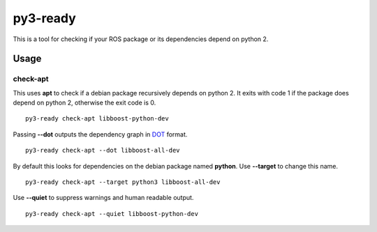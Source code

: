 =========
py3-ready
=========

This is a tool for checking if your ROS package or its dependencies depend on python 2.

Usage
^^^^^

check-apt
:::::::::

This uses **apt** to check if a debian package recursively depends on python 2.
It exits with code 1 if the package does depend on python 2, otherwise the exit code is 0.

::

    py3-ready check-apt libboost-python-dev

Passing **--dot** outputs the dependency graph in `DOT <https://www.graphviz.org/doc/info/lang.html>`_ format.

::

    py3-ready check-apt --dot libboost-all-dev


By default this looks for dependencies on the debian package named **python**.
Use **--target** to change this name.

::

    py3-ready check-apt --target python3 libboost-all-dev

Use **--quiet** to suppress warnings and human readable output.

::

    py3-ready check-apt --quiet libboost-python-dev
